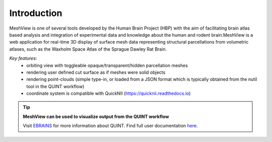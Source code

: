 **Introduction**
------------------- 
MeshView is one of several tools developed by the Human Brain Project
(HBP) with the aim of facilitating brain atlas based analysis and
integration of experimental data and knowledge about the human and
rodent brain.MeshView is a web application
for real-time 3D display of surface mesh data representing structural parcellations from volumetric atlases,
such as the Waxholm Space Atlas of the Sprague Dawley Rat Brain.


.. image:: 483026fbdc47496f8b140360f8bcbb0c/media/image16.png
   :width: 7.12083in
   :height: 3.44028in
   
   
*Key features*:
  - orbiting view with toggleable opaque/transparent/hidden parcellation meshes
  - rendering user defined cut surface as if meshes were solid objects
  - rendering point-clouds (simple type-in, or loaded from a JSON format which is typically obtained from the nutil tool in the QUINT workflow)
  - coordinate system is compatible with QuickNII (https://quicknii.readthedocs.io)

.. tip:: 
   **MeshView can be used to visualize output from the QUINT workflow**
   
   Visit `EBRAINS <https://ebrains.eu/service/quint/>`_ for more information about QUINT. Find full user documentation `here <https://quint-workflow.readthedocs.io>`_. 


